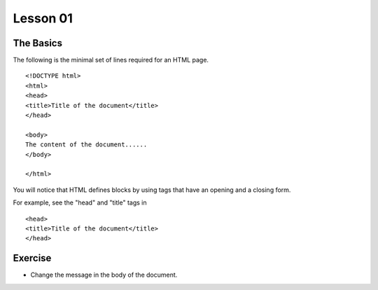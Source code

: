 Lesson 01
=========

The Basics
----------

.. highlight:: html

The following is the minimal set of lines required for an HTML page.

::

  <!DOCTYPE html>
  <html>
  <head>
  <title>Title of the document</title>
  </head>

  <body>
  The content of the document......
  </body>

  </html> 

You will notice that HTML defines blocks by using tags that have an opening and a closing form.

For example, see the "head" and "title" tags in

::

  <head>
  <title>Title of the document</title>
  </head>


Exercise
--------

* Change the message in the body of the document.

